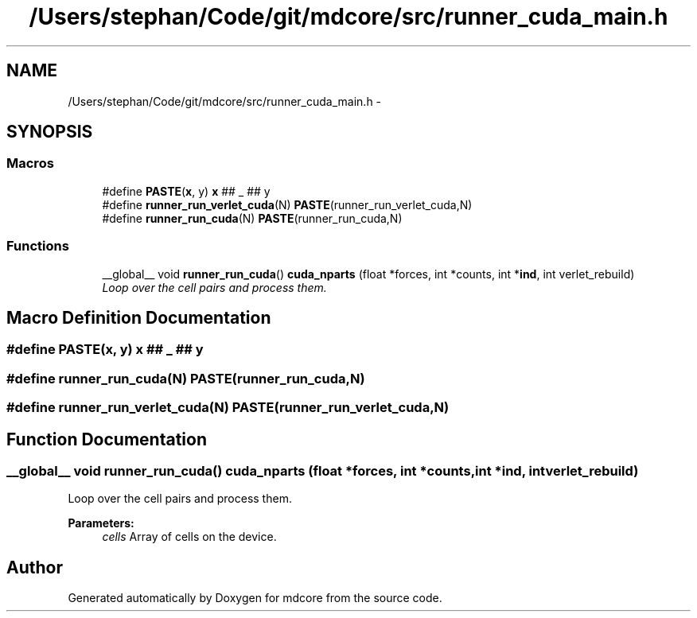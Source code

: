 .TH "/Users/stephan/Code/git/mdcore/src/runner_cuda_main.h" 3 "Thu Apr 24 2014" "Version 0.1.5" "mdcore" \" -*- nroff -*-
.ad l
.nh
.SH NAME
/Users/stephan/Code/git/mdcore/src/runner_cuda_main.h \- 
.SH SYNOPSIS
.br
.PP
.SS "Macros"

.in +1c
.ti -1c
.RI "#define \fBPASTE\fP(\fBx\fP, y)   \fBx\fP ## _ ## y"
.br
.ti -1c
.RI "#define \fBrunner_run_verlet_cuda\fP(N)   \fBPASTE\fP(runner_run_verlet_cuda,N)"
.br
.ti -1c
.RI "#define \fBrunner_run_cuda\fP(N)   \fBPASTE\fP(runner_run_cuda,N)"
.br
.in -1c
.SS "Functions"

.in +1c
.ti -1c
.RI "__global__ void \fBrunner_run_cuda\fP() \fBcuda_nparts\fP (float *forces, int *counts, int *\fBind\fP, int verlet_rebuild)"
.br
.RI "\fILoop over the cell pairs and process them\&. \fP"
.in -1c
.SH "Macro Definition Documentation"
.PP 
.SS "#define PASTE(\fBx\fP, y)   \fBx\fP ## _ ## y"

.SS "#define runner_run_cuda(N)   \fBPASTE\fP(runner_run_cuda,N)"

.SS "#define runner_run_verlet_cuda(N)   \fBPASTE\fP(runner_run_verlet_cuda,N)"

.SH "Function Documentation"
.PP 
.SS "__global__ void \fBrunner_run_cuda\fP() cuda_nparts (float *forces, int *counts, int *ind, intverlet_rebuild)"

.PP
Loop over the cell pairs and process them\&. 
.PP
\fBParameters:\fP
.RS 4
\fIcells\fP Array of cells on the device\&. 
.RE
.PP

.SH "Author"
.PP 
Generated automatically by Doxygen for mdcore from the source code\&.

